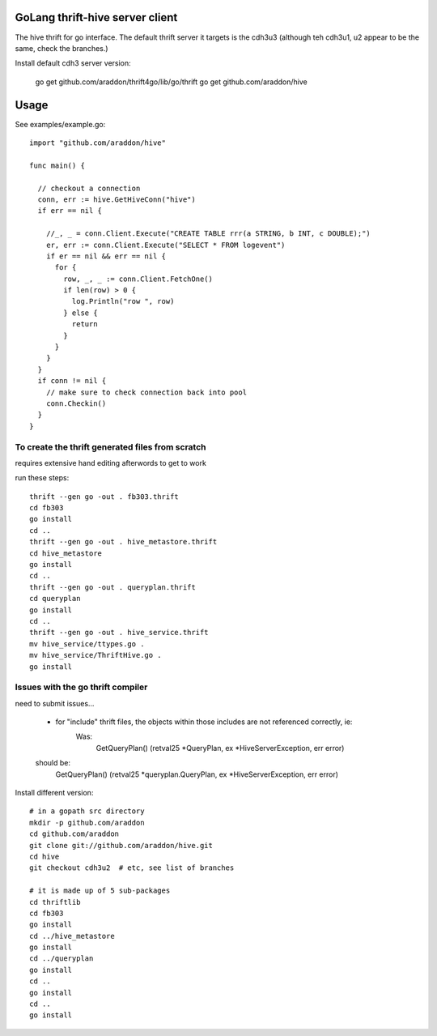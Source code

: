 GoLang thrift-hive server client
===========================================

The hive thrift for go interface.  The default thrift server it targets is the cdh3u3 (although teh cdh3u1, u2 appear to be the same, check the branches.)

Install default cdh3 server version:

    go get github.com/araddon/thrift4go/lib/go/thrift
    go get github.com/araddon/hive


Usage
===========

See examples/example.go::
    
    import "github.com/araddon/hive"
    
    func main() {
      
      // checkout a connection
      conn, err := hive.GetHiveConn("hive")
      if err == nil {

        //_, _ = conn.Client.Execute("CREATE TABLE rrr(a STRING, b INT, c DOUBLE);")
        er, err := conn.Client.Execute("SELECT * FROM logevent")
        if er == nil && err == nil {
          for {
            row, _, _ := conn.Client.FetchOne()
            if len(row) > 0 {
              log.Println("row ", row)
            } else {
              return
            }
          }
        }
      }
      if conn != nil {
        // make sure to check connection back into pool
        conn.Checkin()
      }
    }




To create the thrift generated files from scratch
----------------------------------------------------
requires extensive hand editing afterwords to get to work

run these steps::

    thrift --gen go -out . fb303.thrift 
    cd fb303
    go install
    cd ..
    thrift --gen go -out . hive_metastore.thrift 
    cd hive_metastore
    go install
    cd ..
    thrift --gen go -out . queryplan.thrift 
    cd queryplan
    go install
    cd ..
    thrift --gen go -out . hive_service.thrift 
    mv hive_service/ttypes.go .
    mv hive_service/ThriftHive.go .
    go install


Issues with the go thrift compiler
--------------------------------------
need to submit issues...

	* for "include" thrift files, the objects within those includes are not referenced correctly, ie:
	    Was:
			GetQueryPlan() (retval25 *QueryPlan, ex *HiveServerException, err error)
        should be:
            GetQueryPlan() (retval25 *queryplan.QueryPlan, ex *HiveServerException, err error)



Install different version::
    
    # in a gopath src directory
    mkdir -p github.com/araddon
    cd github.com/araddon
    git clone git://github.com/araddon/hive.git
    cd hive
    git checkout cdh3u2  # etc, see list of branches

    # it is made up of 5 sub-packages 
    cd thriftlib
    cd fb303
    go install
    cd ../hive_metastore
    go install
    cd ../queryplan
    go install
    cd ..
    go install
    cd ..
    go install
